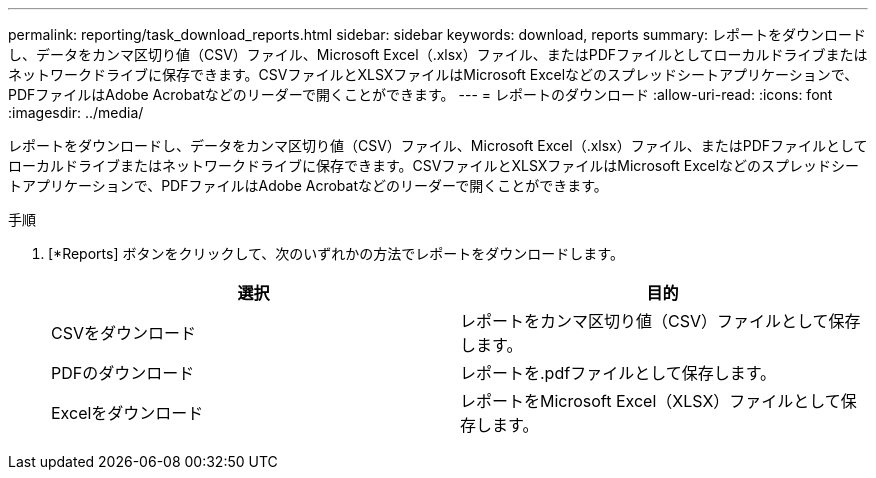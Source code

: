 ---
permalink: reporting/task_download_reports.html 
sidebar: sidebar 
keywords: download, reports 
summary: レポートをダウンロードし、データをカンマ区切り値（CSV）ファイル、Microsoft Excel（.xlsx）ファイル、またはPDFファイルとしてローカルドライブまたはネットワークドライブに保存できます。CSVファイルとXLSXファイルはMicrosoft Excelなどのスプレッドシートアプリケーションで、PDFファイルはAdobe Acrobatなどのリーダーで開くことができます。 
---
= レポートのダウンロード
:allow-uri-read: 
:icons: font
:imagesdir: ../media/


[role="lead"]
レポートをダウンロードし、データをカンマ区切り値（CSV）ファイル、Microsoft Excel（.xlsx）ファイル、またはPDFファイルとしてローカルドライブまたはネットワークドライブに保存できます。CSVファイルとXLSXファイルはMicrosoft Excelなどのスプレッドシートアプリケーションで、PDFファイルはAdobe Acrobatなどのリーダーで開くことができます。

.手順
. [*Reports] ボタンをクリックして、次のいずれかの方法でレポートをダウンロードします。
+
[cols="2*"]
|===
| 選択 | 目的 


 a| 
CSVをダウンロード
 a| 
レポートをカンマ区切り値（CSV）ファイルとして保存します。



 a| 
PDFのダウンロード
 a| 
レポートを.pdfファイルとして保存します。



 a| 
Excelをダウンロード
 a| 
レポートをMicrosoft Excel（XLSX）ファイルとして保存します。

|===

